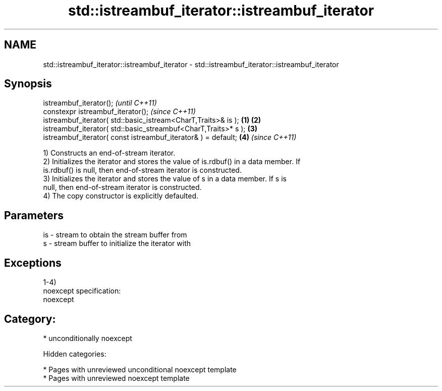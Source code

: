 .TH std::istreambuf_iterator::istreambuf_iterator 3 "2018.03.28" "http://cppreference.com" "C++ Standard Libary"
.SH NAME
std::istreambuf_iterator::istreambuf_iterator \- std::istreambuf_iterator::istreambuf_iterator

.SH Synopsis
   istreambuf_iterator();                                                \fI(until C++11)\fP
   constexpr istreambuf_iterator();                                      \fI(since C++11)\fP
   istreambuf_iterator( std::basic_istream<CharT,Traits>& is );  \fB(1)\fP \fB(2)\fP
   istreambuf_iterator( std::basic_streambuf<CharT,Traits>* s );     \fB(3)\fP
   istreambuf_iterator( const istreambuf_iterator& ) = default;      \fB(4)\fP \fI(since C++11)\fP

   1) Constructs an end-of-stream iterator.
   2) Initializes the iterator and stores the value of is.rdbuf() in a data member. If
   is.rdbuf() is null, then end-of-stream iterator is constructed.
   3) Initializes the iterator and stores the value of s in a data member. If s is
   null, then end-of-stream iterator is constructed.
   4) The copy constructor is explicitly defaulted.

.SH Parameters

   is - stream to obtain the stream buffer from
   s  - stream buffer to initialize the iterator with

.SH Exceptions

   1-4)
   noexcept specification:
   noexcept
.SH Category:

     * unconditionally noexcept

   Hidden categories:

     * Pages with unreviewed unconditional noexcept template
     * Pages with unreviewed noexcept template
